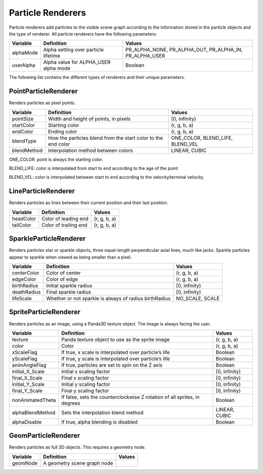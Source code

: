 .. _particle-renderers:

Particle Renderers
==================

Particle renderers add particles to the visible scene graph according to the
information stored in the particle objects and the type of renderer. All
particle renderers have the following parameters:

============ ===================================== =======================================================
**Variable** **Definition**                        **Values**
alphaMode    Alpha setting over particle lifetime  PR_ALPHA_NONE, PR_ALPHA_OUT, PR_ALPHA_IN, PR_ALPHA_USER
userAlpha    Alpha value for ALPHA_USER alpha mode Boolean
============ ===================================== =======================================================


The following list contains the different types of renderers and their unique
parameters.

PointParticleRenderer
~~~~~~~~~~~~~~~~~~~~~


Renders particles as pixel points.

============ ============================================================= ================================
**Variable** **Definition**                                                **Values**
pointSize    Width and height of points, in pixels                         [0, infinity)
startColor   Starting color                                                (r, g, b, a)
endColor     Ending color                                                  (r, g, b, a)
blendType    How the particles blend from the start color to the end color ONE_COLOR, BLEND_LIFE, BLEND_VEL
blendMethod  Interpolation method between colors                           LINEAR, CUBIC
============ ============================================================= ================================


ONE_COLOR: point is always the starting color.

BLEND_LIFE: color is interpolated from start to end according to the age of
the point

BLEND_VEL: color is interpolated between start to end according to the
velocity/terminal velocity.

LineParticleRenderer
~~~~~~~~~~~~~~~~~~~~


Renders particles as lines between their current position and their last
position.

============ ===================== ============
**Variable** **Definition**        **Values**
headColor    Color of leading end  (r, g, b, a)
tailColor    Color of trailing end (r, g, b, a)
============ ===================== ============


SparkleParticleRenderer
~~~~~~~~~~~~~~~~~~~~~~~


Renders particles star or sparkle objects, three equal-length perpendicular
axial lines, much like jacks. Sparkle particles appear to sparkle when viewed
as being smaller than a pixel.

============ ====================================================== ===============
**Variable** **Definition**                                         **Values**
centerColor  Color of center                                        (r, g, b, a)
edgeColor    Color of edge                                          (r, g, b, a)
birthRadius  Initial sparkle radius                                 [0, infinity)
deathRadius  Final sparkle radius                                   [0, infinity)
lifeScale    Whether or not sparkle is always of radius birthRadius NO_SCALE, SCALE
============ ====================================================== ===============


SpriteParticleRenderer
~~~~~~~~~~~~~~~~~~~~~~


Renders particles as an image, using a Panda3D texture object. The image is
always facing the user.

================ ========================================================================= =============
**Variable**     **Definition**                                                            **Values**
texture          Panda texture object to use as the sprite image                           (r, g, b, a)
color            Color                                                                     (r, g, b, a)
xScaleFlag       If true, x scale is interpolated over particle’s life                     Boolean
yScaleFlag       If true, y scale is interpolated over particle’s life                     Boolean
animAngleFlag    If true, particles are set to spin on the Z axis                          Boolean
initial_X_Scale  Initial x scaling factor                                                  [0, infinity)
final_X_Scale    Final x scaling factor                                                    [0, infinity)
initial_Y_Scale  Initial y scaling factor                                                  [0, infinity)
final_Y_Scale    Final y scaling factor                                                    [0, infinity)
nonAnimatedTheta If false, sets the counterclockwise Z rotation of all sprites, in degrees Boolean
alphaBlendMethod Sets the interpolation blend method                                       LINEAR, CUBIC
alphaDisable     If true, alpha blending is disabled                                       Boolean
================ ========================================================================= =============


GeomParticleRenderer
~~~~~~~~~~~~~~~~~~~~


Renders particles as full 3D objects. This requires a geometry node.

============ =========================== ==========
**Variable** **Definition**              **Values**
geomNode     A geometry scene graph node
============ =========================== ==========
